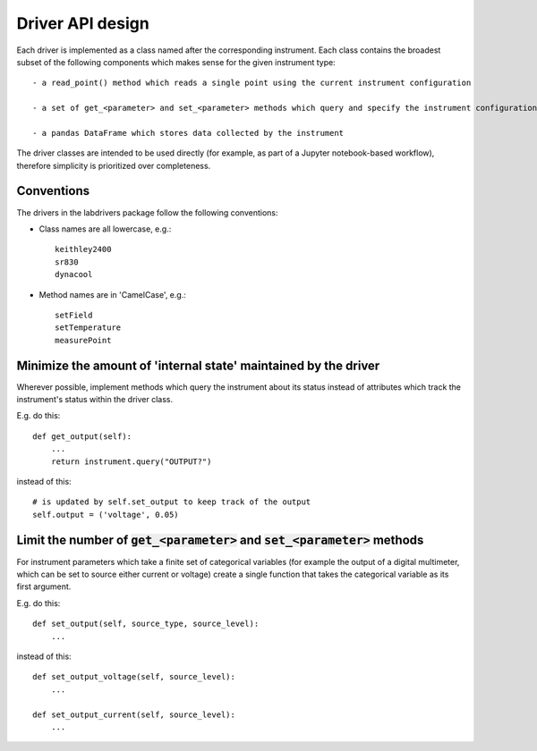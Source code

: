 #################
Driver API design
#################

Each driver is implemented as a class named after the corresponding instrument.
Each class contains the broadest subset of the following components
which makes sense for the given instrument type::

    - a read_point() method which reads a single point using the current instrument configuration

    - a set of get_<parameter> and set_<parameter> methods which query and specify the instrument configuration, respectively

    - a pandas DataFrame which stores data collected by the instrument

The driver classes are intended to be used directly (for example, as part
of a Jupyter notebook-based workflow), therefore simplicity is prioritized
over completeness.

^^^^^^^^^^^
Conventions
^^^^^^^^^^^

The drivers in the labdrivers package follow the following conventions:

- Class names are all lowercase, e.g.::

    keithley2400
    sr830
    dynacool

- Method names are in 'CamelCase', e.g.::

    setField
    setTemperature
    measurePoint

^^^^^^^^^^^^^^^^^^^^^^^^^^^^^^^^^^^^^^^^^^^^^^^^^^^^^^^^^^^^^^^^
Minimize the amount of 'internal state' maintained by the driver
^^^^^^^^^^^^^^^^^^^^^^^^^^^^^^^^^^^^^^^^^^^^^^^^^^^^^^^^^^^^^^^^

Wherever possible, implement methods which query the instrument about
its status instead of attributes which track the instrument's status
within the driver class.

E.g. do this::

    def get_output(self):
        ...
        return instrument.query("OUTPUT?")

instead of this::

    # is updated by self.set_output to keep track of the output 
    self.output = ('voltage', 0.05)

^^^^^^^^^^^^^^^^^^^^^^^^^^^^^^^^^^^^^^^^^^^^^^^^^^^^^^^^^^^^^^^^^^^^^^^^^^^^^^^
Limit the number of :code:`get_<parameter>` and :code:`set_<parameter>` methods
^^^^^^^^^^^^^^^^^^^^^^^^^^^^^^^^^^^^^^^^^^^^^^^^^^^^^^^^^^^^^^^^^^^^^^^^^^^^^^^

For instrument parameters which take a finite set of categorical variables 
(for example the output of a digital multimeter, which can be set to source
either current or voltage) create a single function that takes the 
categorical variable as its first argument.

E.g. do this::

    def set_output(self, source_type, source_level):
        ...

instead of this::

    def set_output_voltage(self, source_level):
        ...

    def set_output_current(self, source_level):
        ...
